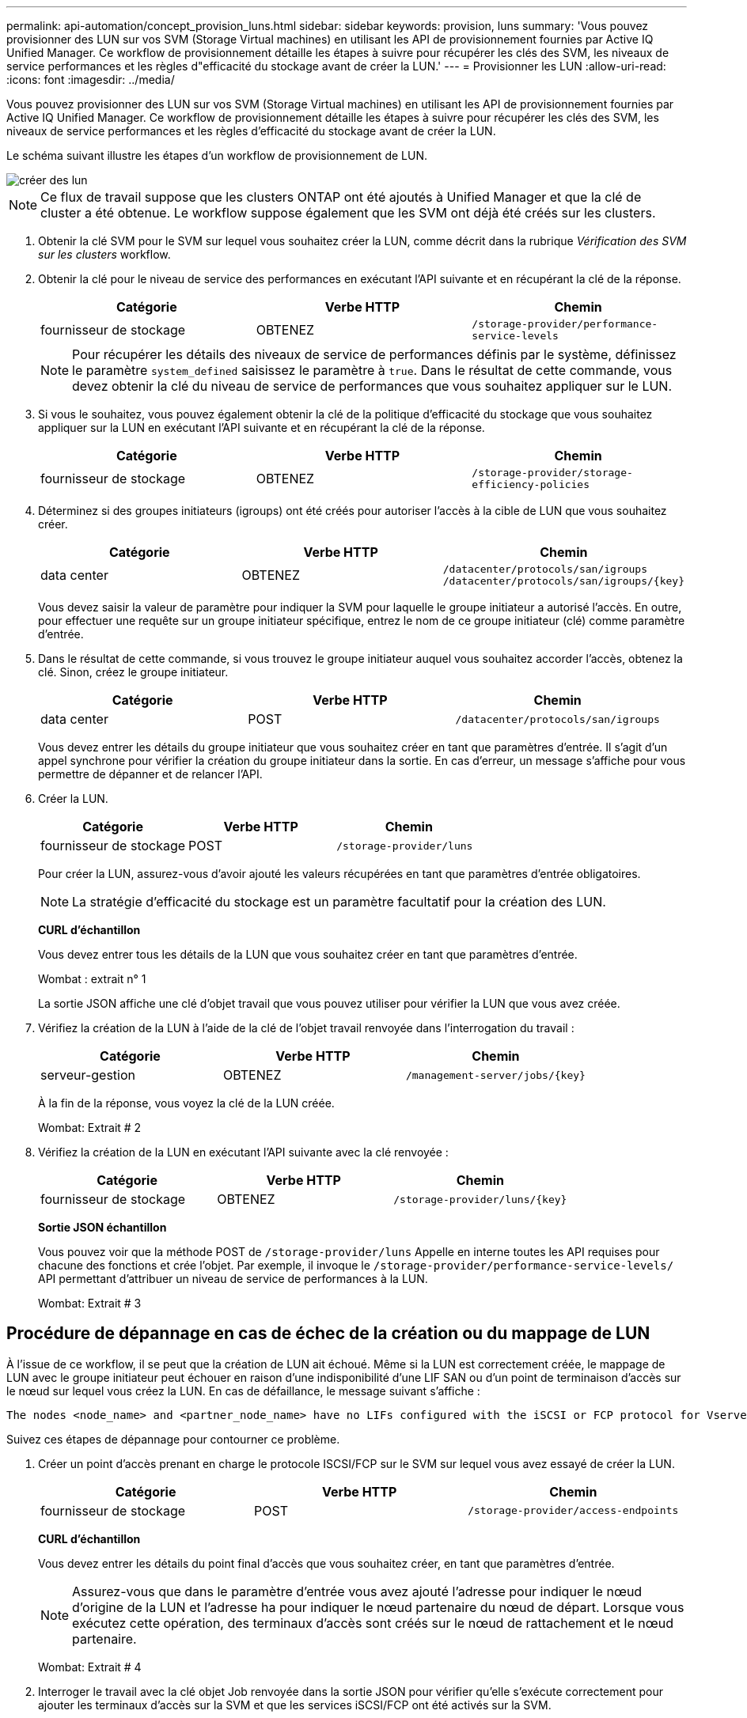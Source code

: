 ---
permalink: api-automation/concept_provision_luns.html 
sidebar: sidebar 
keywords: provision, luns 
summary: 'Vous pouvez provisionner des LUN sur vos SVM (Storage Virtual machines) en utilisant les API de provisionnement fournies par Active IQ Unified Manager. Ce workflow de provisionnement détaille les étapes à suivre pour récupérer les clés des SVM, les niveaux de service performances et les règles d"efficacité du stockage avant de créer la LUN.' 
---
= Provisionner les LUN
:allow-uri-read: 
:icons: font
:imagesdir: ../media/


[role="lead"]
Vous pouvez provisionner des LUN sur vos SVM (Storage Virtual machines) en utilisant les API de provisionnement fournies par Active IQ Unified Manager. Ce workflow de provisionnement détaille les étapes à suivre pour récupérer les clés des SVM, les niveaux de service performances et les règles d'efficacité du stockage avant de créer la LUN.

Le schéma suivant illustre les étapes d'un workflow de provisionnement de LUN.

image::../media/create_luns.gif[créer des lun]

[NOTE]
====
Ce flux de travail suppose que les clusters ONTAP ont été ajoutés à Unified Manager et que la clé de cluster a été obtenue. Le workflow suppose également que les SVM ont déjà été créés sur les clusters.

====
. Obtenir la clé SVM pour le SVM sur lequel vous souhaitez créer la LUN, comme décrit dans la rubrique _Vérification des SVM sur les clusters_ workflow.
. Obtenir la clé pour le niveau de service des performances en exécutant l'API suivante et en récupérant la clé de la réponse.
+
[cols="3*"]
|===
| Catégorie | Verbe HTTP | Chemin 


 a| 
fournisseur de stockage
 a| 
OBTENEZ
 a| 
`/storage-provider/performance-service-levels`

|===
+
[NOTE]
====
Pour récupérer les détails des niveaux de service de performances définis par le système, définissez le paramètre `system_defined` saisissez le paramètre à `true`. Dans le résultat de cette commande, vous devez obtenir la clé du niveau de service de performances que vous souhaitez appliquer sur le LUN.

====
. Si vous le souhaitez, vous pouvez également obtenir la clé de la politique d'efficacité du stockage que vous souhaitez appliquer sur la LUN en exécutant l'API suivante et en récupérant la clé de la réponse.
+
[cols="3*"]
|===
| Catégorie | Verbe HTTP | Chemin 


 a| 
fournisseur de stockage
 a| 
OBTENEZ
 a| 
`/storage-provider/storage-efficiency-policies`

|===
. Déterminez si des groupes initiateurs (igroups) ont été créés pour autoriser l'accès à la cible de LUN que vous souhaitez créer.
+
[cols="3*"]
|===
| Catégorie | Verbe HTTP | Chemin 


 a| 
data center
 a| 
OBTENEZ
 a| 
`/datacenter/protocols/san/igroups`  `/datacenter/protocols/san/igroups/\{key}`

|===
+
Vous devez saisir la valeur de paramètre pour indiquer la SVM pour laquelle le groupe initiateur a autorisé l'accès. En outre, pour effectuer une requête sur un groupe initiateur spécifique, entrez le nom de ce groupe initiateur (clé) comme paramètre d'entrée.

. Dans le résultat de cette commande, si vous trouvez le groupe initiateur auquel vous souhaitez accorder l'accès, obtenez la clé. Sinon, créez le groupe initiateur.
+
[cols="3*"]
|===
| Catégorie | Verbe HTTP | Chemin 


 a| 
data center
 a| 
POST
 a| 
`/datacenter/protocols/san/igroups`

|===
+
Vous devez entrer les détails du groupe initiateur que vous souhaitez créer en tant que paramètres d'entrée. Il s'agit d'un appel synchrone pour vérifier la création du groupe initiateur dans la sortie. En cas d'erreur, un message s'affiche pour vous permettre de dépanner et de relancer l'API.

. Créer la LUN.
+
[cols="3*"]
|===
| Catégorie | Verbe HTTP | Chemin 


 a| 
fournisseur de stockage
 a| 
POST
 a| 
`/storage-provider/luns`

|===
+
Pour créer la LUN, assurez-vous d'avoir ajouté les valeurs récupérées en tant que paramètres d'entrée obligatoires.

+
[NOTE]
====
La stratégie d'efficacité du stockage est un paramètre facultatif pour la création des LUN.

====
+
*CURL d'échantillon*

+
Vous devez entrer tous les détails de la LUN que vous souhaitez créer en tant que paramètres d'entrée.

+
Wombat : extrait n° 1

+
La sortie JSON affiche une clé d'objet travail que vous pouvez utiliser pour vérifier la LUN que vous avez créée.

. Vérifiez la création de la LUN à l'aide de la clé de l'objet travail renvoyée dans l'interrogation du travail :
+
[cols="3*"]
|===
| Catégorie | Verbe HTTP | Chemin 


 a| 
serveur-gestion
 a| 
OBTENEZ
 a| 
`/management-server/jobs/\{key}`

|===
+
À la fin de la réponse, vous voyez la clé de la LUN créée.

+
Wombat: Extrait # 2

. Vérifiez la création de la LUN en exécutant l'API suivante avec la clé renvoyée :
+
[cols="3*"]
|===
| Catégorie | Verbe HTTP | Chemin 


 a| 
fournisseur de stockage
 a| 
OBTENEZ
 a| 
`/storage-provider/luns/\{key}`

|===
+
*Sortie JSON échantillon*

+
Vous pouvez voir que la méthode POST de `/storage-provider/luns` Appelle en interne toutes les API requises pour chacune des fonctions et crée l'objet. Par exemple, il invoque le `/storage-provider/performance-service-levels/` API permettant d'attribuer un niveau de service de performances à la LUN.

+
Wombat: Extrait # 3





== Procédure de dépannage en cas de échec de la création ou du mappage de LUN

À l'issue de ce workflow, il se peut que la création de LUN ait échoué. Même si la LUN est correctement créée, le mappage de LUN avec le groupe initiateur peut échouer en raison d'une indisponibilité d'une LIF SAN ou d'un point de terminaison d'accès sur le nœud sur lequel vous créez la LUN. En cas de défaillance, le message suivant s'affiche :

[listing]
----
The nodes <node_name> and <partner_node_name> have no LIFs configured with the iSCSI or FCP protocol for Vserver <server_name>. Use the access-endpoints API to create a LIF for the LUN.
----
Suivez ces étapes de dépannage pour contourner ce problème.

. Créer un point d'accès prenant en charge le protocole ISCSI/FCP sur le SVM sur lequel vous avez essayé de créer la LUN.
+
[cols="3*"]
|===
| Catégorie | Verbe HTTP | Chemin 


 a| 
fournisseur de stockage
 a| 
POST
 a| 
`/storage-provider/access-endpoints`

|===
+
*CURL d'échantillon*

+
Vous devez entrer les détails du point final d'accès que vous souhaitez créer, en tant que paramètres d'entrée.

+
[NOTE]
====
Assurez-vous que dans le paramètre d'entrée vous avez ajouté l'adresse pour indiquer le nœud d'origine de la LUN et l'adresse ha pour indiquer le nœud partenaire du nœud de départ. Lorsque vous exécutez cette opération, des terminaux d'accès sont créés sur le nœud de rattachement et le nœud partenaire.

====
+
Wombat: Extrait # 4

. Interroger le travail avec la clé objet Job renvoyée dans la sortie JSON pour vérifier qu'elle s'exécute correctement pour ajouter les terminaux d'accès sur la SVM et que les services iSCSI/FCP ont été activés sur la SVM.
+
[cols="3*"]
|===
| Catégorie | Verbe HTTP | Chemin 


 a| 
serveur-gestion
 a| 
OBTENEZ
 a| 
`/management-server/jobs/\{key}`

|===
+
*Sortie JSON échantillon*

+
À la fin de la sortie, vous pouvez voir la clé des points d'extrémité d'accès créés. Dans le résultat suivant, la valeur "nom": "AccessEndpointKey" indique le noeud final d'accès créé sur le noeud d'origine du LUN, pour lequel la clé est 9c964258-14ef-11ea-95e2-00a098e32c28. La valeur "name": "AccessEndpointHADKey" indique le noeud final d'accès créé sur le noeud partenaire du noeud d'origine, pour lequel la clé est 9d347006-14ef-11ea-8760-00a098e3215f.

+
Wombat: Extrait # 5

. Modifiez la LUN pour mettre à jour le mappage de groupe initiateur. Pour plus d'informations sur la modification des flux de travail, reportez-vous à la section « Modifier les charges de travail de stockage ».
+
[cols="3*"]
|===
| Catégorie | Verbe HTTP | Chemin 


 a| 
fournisseur de stockage
 a| 
CORRECTIF
 a| 
`/storage-provider/lun/\{key}`

|===
+
Dans le champ d'entrée, spécifiez la clé igroup avec laquelle vous souhaitez mettre à jour le mappage de LUN, ainsi que la clé de LUN.

+
*CURL d'échantillon*

+
Wombat: Extrait # 6

+
La sortie JSON affiche une clé d'objet travail que vous pouvez utiliser pour vérifier si le mappage a réussi.

. Vérifiez le mappage de LUN en interrogeant la clé de LUN.
+
[cols="3*"]
|===
| Catégorie | Verbe HTTP | Chemin 


 a| 
fournisseur de stockage
 a| 
OBTENEZ
 a| 
`/storage-provider/luns/\{key}`

|===
+
*Sortie JSON échantillon*

+
Dans le résultat, vous voyez que la LUN a été correctement mappée avec le groupe initiateur (clé d19ec2fa-fec7-11e8-b23d-00a098e32c28) avec lequel elle a été initialement mise en service.

+
Wombat: Extrait # 7


